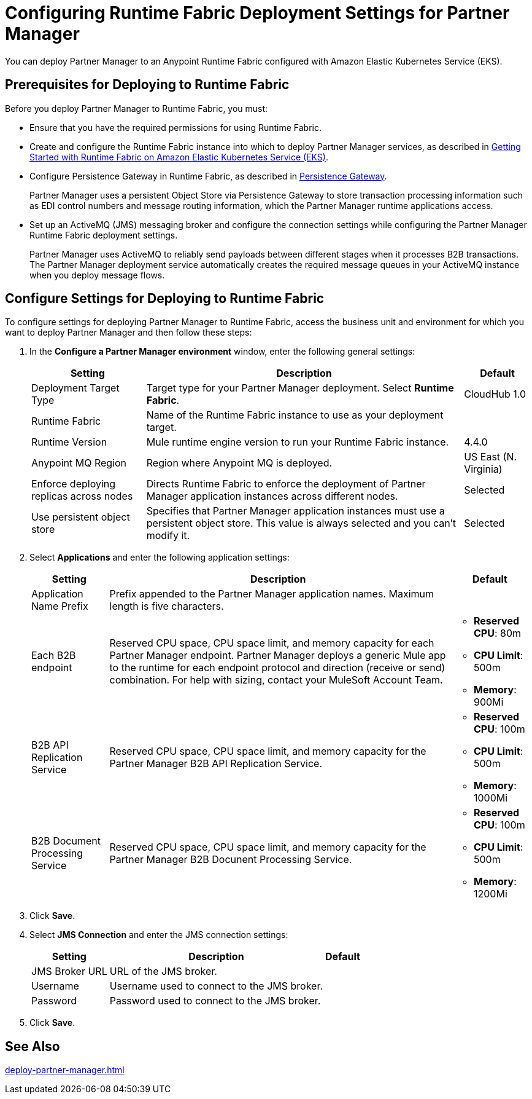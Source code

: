 = Configuring Runtime Fabric Deployment Settings for Partner Manager

You can deploy Partner Manager to an Anypoint Runtime Fabric configured with Amazon Elastic Kubernetes Service (EKS).

== Prerequisites for Deploying to Runtime Fabric

Before you deploy Partner Manager to Runtime Fabric, you must:

* Ensure that you have the required permissions for using Runtime Fabric.
* Create and configure the Runtime Fabric instance into which to deploy Partner Manager services, as described in https://developer.mulesoft.com/tutorials-and-howtos/runtime-fabric/runtime-fabric-aws-elastic-kubernetes-service[Getting Started with Runtime Fabric on Amazon Elastic Kubernetes Service (EKS)].
* Configure Persistence Gateway in Runtime Fabric, as described in xref::docs-runtime-fabric:persistence-gateway.adoc[Persistence Gateway].
+
Partner Manager uses a persistent Object Store via Persistence Gateway to store transaction processing information such as EDI control numbers and message routing information, which the Partner Manager runtime applications access.
* Set up an ActiveMQ (JMS) messaging broker and configure the connection settings while configuring the Partner Manager Runtime Fabric deployment settings.
+
Partner Manager uses ActiveMQ to reliably send payloads between different stages when it processes B2B transactions. The Partner Manager deployment service automatically creates the required message queues in your ActiveMQ instance when you deploy message flows.

== Configure Settings for Deploying to Runtime Fabric

To configure settings for deploying Partner Manager to Runtime Fabric, access the business unit and environment for which you want to deploy Partner Manager and then follow these steps:

. In the *Configure a Partner Manager environment* window, enter the following general settings:
+
[%header%autowidth.spread]
|===
| Setting | Description | Default 
| Deployment Target Type | Target type for your Partner Manager deployment. Select *Runtime Fabric*. | CloudHub 1.0
| Runtime Fabric | Name of the Runtime Fabric instance to use as your deployment target.  | 
| Runtime Version | Mule runtime engine version to run your Runtime Fabric instance.| 4.4.0
| Anypoint MQ Region | Region where Anypoint MQ is deployed.  | US East (N. Virginia)
| Enforce deploying replicas across nodes | Directs Runtime Fabric to enforce the deployment of Partner Manager application instances across different nodes. | Selected
| Use persistent object store | Specifies that Partner Manager application instances must use a persistent object store. This value is always selected and you can't modify it. | Selected
|===
+
. Select *Applications* and enter the following application settings:
+
[%header%autowidth.spread]
|===
| Setting |Description | Default
| Application Name Prefix |  Prefix appended to the Partner Manager application names. Maximum length is five characters. | 
| Each B2B endpoint | Reserved CPU space, CPU space limit, and memory capacity for each Partner Manager endpoint. Partner Manager deploys a generic Mule app to the runtime for each endpoint protocol and direction (receive or send) combination. For help with sizing, contact your MuleSoft Account Team. a|

* *Reserved CPU*: 80m
* *CPU Limit*: 500m
* *Memory*: 900Mi
| B2B API Replication Service a| Reserved CPU space, CPU space limit, and memory capacity for the Partner Manager B2B API Replication Service. a| 

* *Reserved CPU*: 100m
* *CPU Limit*: 500m
* *Memory*: 1000Mi
| B2B Document Processing Service | Reserved CPU space, CPU space limit, and memory capacity for the Partner Manager B2B Docunent Processing Service. a| 

* *Reserved CPU*: 100m
* *CPU Limit*: 500m
* *Memory*: 1200Mi
|===
+
. Click *Save*.
. Select *JMS Connection* and enter the JMS connection settings:
+
[%header%autowidth.spread]
|===
| Setting | Description | Default
| JMS Broker URL | URL of the JMS broker.  | 
| Username | Username used to connect to the JMS broker.| 
| Password | Password used to connect to the JMS broker. | 
|===
+
. Click *Save*.

== See Also

xref:deploy-partner-manager.adoc[]
